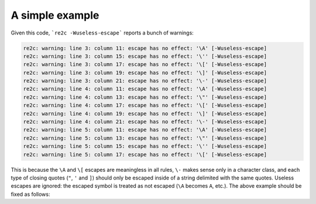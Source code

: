 A simple example
~~~~~~~~~~~~~~~~

.. code-block:: cpp
    :linenos:

    /*!re2c
        *                        {}
        "\a\A\"\'\[\]\-\x5d\377" {}
        '\a\A\"\'\[\]\-\x5d\377' {}
        [\a\A\"\'\[\]\-\x5d\377] {}
    */

Given this code, ```re2c -Wuseless-escape``` reports a bunch of warnings:

.. code-block:: none

    re2c: warning: line 3: column 11: escape has no effect: '\A' [-Wuseless-escape]
    re2c: warning: line 3: column 15: escape has no effect: '\'' [-Wuseless-escape]
    re2c: warning: line 3: column 17: escape has no effect: '\[' [-Wuseless-escape]
    re2c: warning: line 3: column 19: escape has no effect: '\]' [-Wuseless-escape]
    re2c: warning: line 3: column 21: escape has no effect: '\-' [-Wuseless-escape]
    re2c: warning: line 4: column 11: escape has no effect: '\A' [-Wuseless-escape]
    re2c: warning: line 4: column 13: escape has no effect: '\"' [-Wuseless-escape]
    re2c: warning: line 4: column 17: escape has no effect: '\[' [-Wuseless-escape]
    re2c: warning: line 4: column 19: escape has no effect: '\]' [-Wuseless-escape]
    re2c: warning: line 4: column 21: escape has no effect: '\-' [-Wuseless-escape]
    re2c: warning: line 5: column 11: escape has no effect: '\A' [-Wuseless-escape]
    re2c: warning: line 5: column 13: escape has no effect: '\"' [-Wuseless-escape]
    re2c: warning: line 5: column 15: escape has no effect: '\'' [-Wuseless-escape]
    re2c: warning: line 5: column 17: escape has no effect: '\[' [-Wuseless-escape]

This is because the ``\A`` and ``\[`` escapes are meaningless in all rules,
``\-`` makes sense only in a character class, 
and each type of closing quotes (``"``, ``'`` and ``]``) should only be escaped inside of a string delimited with the same quotes.
Useless escapes are ignored: the escaped symbol is treated as not escaped (``\A`` becomes ``A``, etc.).
The above example should be fixed as follows:

.. code-block:: cpp
    :linenos:

    /*!re2c
        *                    {}
        "\aA\"'[]-\x5d\377"  {}
        '\aA"\'[]-\x5d\377'  {}
        [\aA"'[\]\-\x5d\377] {}
    */


